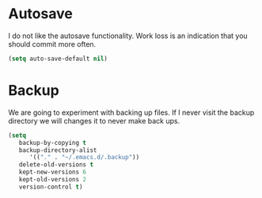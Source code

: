 #+title Backup
#+author Daan van Berkel
#+email dvanberkel@m-industries.com

* Autosave

I do not like the autosave functionality. Work loss is an indication
that you should commit more often.

#+begin_src emacs-lisp
(setq auto-save-default nil)
#+end_src

* Backup

We are going to experiment with backing up files. If I never visit the
backup directory we will changes it to never make back ups.

#+begin_src emacs-lisp
(setq
   backup-by-copying t
   backup-directory-alist
      '(("." . "~/.emacs.d/.backup"))
   delete-old-versions t
   kept-new-versions 6
   kept-old-versions 2
   version-control t)
#+end_src
